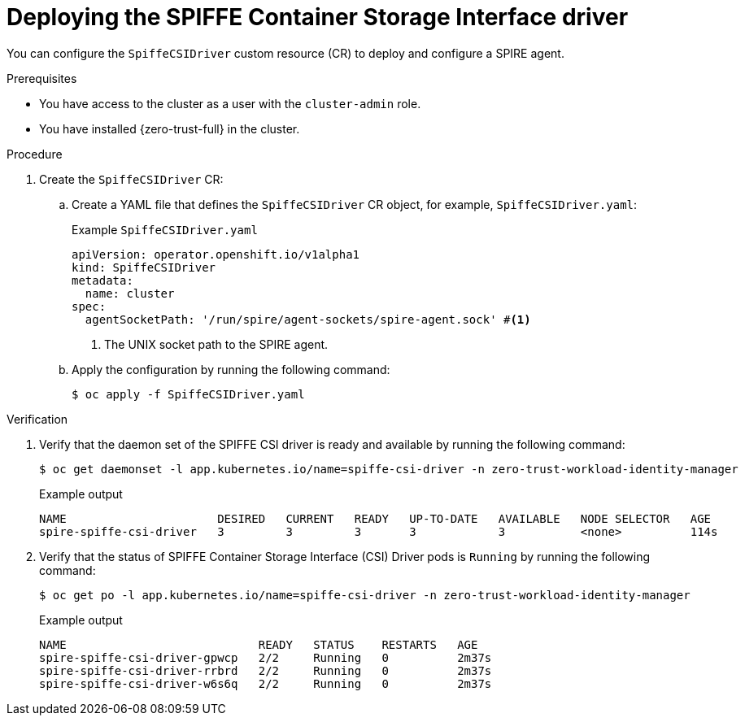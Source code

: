 // Module included in the following assemblies:
//
// * security/zero_trust_workload_identity_manageer/zero-trust-manager-configuration.adoc

:_mod-docs-content-type: PROCEDURE
[id="zero-trust-manager-spire-csidriver-config_{context}"]
= Deploying the SPIFFE Container Storage Interface driver

You can configure the `SpiffeCSIDriver` custom resource (CR) to deploy and configure a SPIRE agent.

.Prerequisites

* You have access to the cluster as a user with the `cluster-admin` role.

* You have installed {zero-trust-full} in the cluster.

.Procedure

. Create the `SpiffeCSIDriver` CR:

.. Create a YAML file that defines the `SpiffeCSIDriver` CR object, for example, `SpiffeCSIDriver.yaml`:
+
.Example `SpiffeCSIDriver.yaml`
+
[source,yaml]
----
apiVersion: operator.openshift.io/v1alpha1
kind: SpiffeCSIDriver
metadata:
  name: cluster
spec:
  agentSocketPath: '/run/spire/agent-sockets/spire-agent.sock' #<1>
----
<1> The UNIX socket path to the SPIRE agent.

.. Apply the configuration by running the following command:
+
[source, terminal]
----
$ oc apply -f SpiffeCSIDriver.yaml
----

.Verification

. Verify that the daemon set of the SPIFFE CSI driver is ready and available by running the following command:
+
[source,terminal]
----
$ oc get daemonset -l app.kubernetes.io/name=spiffe-csi-driver -n zero-trust-workload-identity-manager
----
+
.Example output
[source,terminal]
----
NAME                      DESIRED   CURRENT   READY   UP-TO-DATE   AVAILABLE   NODE SELECTOR   AGE
spire-spiffe-csi-driver   3         3         3       3            3           <none>          114s
----

. Verify that the status of SPIFFE Container Storage Interface (CSI) Driver pods is `Running` by running the following command:
+
[source,terminal]
----
$ oc get po -l app.kubernetes.io/name=spiffe-csi-driver -n zero-trust-workload-identity-manager
----
+
.Example output
[source,terminal]
----
NAME                            READY   STATUS    RESTARTS   AGE
spire-spiffe-csi-driver-gpwcp   2/2     Running   0          2m37s
spire-spiffe-csi-driver-rrbrd   2/2     Running   0          2m37s
spire-spiffe-csi-driver-w6s6q   2/2     Running   0          2m37s
----